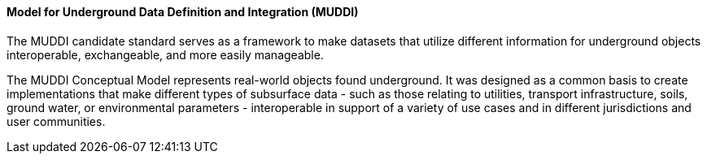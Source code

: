 [[muddi]]
==== Model for Underground Data Definition and Integration (MUDDI)

The MUDDI candidate standard serves as a framework to make datasets that utilize different information for underground objects interoperable, exchangeable, and more easily manageable.

The MUDDI Conceptual Model represents real-world objects found underground. It was designed as a common basis to create implementations that make different types of subsurface data - such as those relating to utilities, transport infrastructure, soils, ground water, or environmental parameters - interoperable in support of a variety of use cases and in different jurisdictions and user communities. 